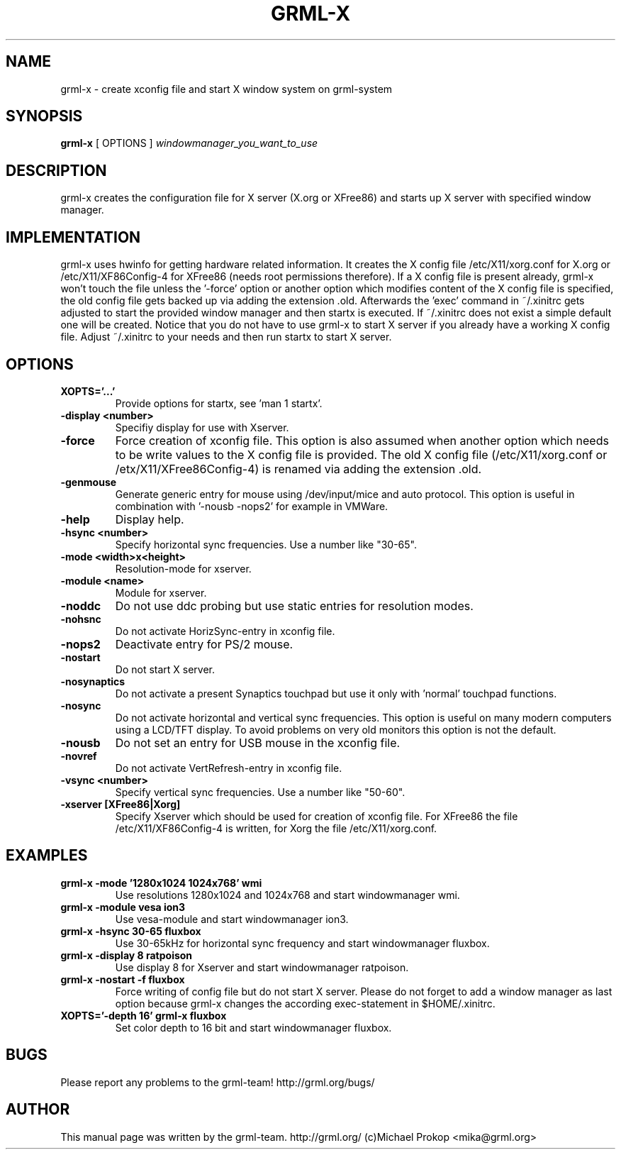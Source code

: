 .TH GRML-X 1
.SH NAME
grml-x \- create xconfig file and start X window system on grml-system
.SH SYNOPSIS
.B grml-x
.RI "[ OPTIONS ]" " windowmanager_you_want_to_use"
.SH DESCRIPTION
grml-x creates the configuration file for X server (X.org or XFree86)
and starts up X server with specified window manager.
.SH IMPLEMENTATION
grml-x uses hwinfo for getting hardware related information.
It creates the X config file /etc/X11/xorg.conf for X.org or /etc/X11/XF86Config-4 for
XFree86 (needs root permissions therefore). If a X config file is present
already, grml-x won't touch the file unless the '-force' option or another option
which modifies content of the X config file is specified, the old config file gets backed up
via adding the extension .old.
Afterwards the 'exec' command in ~/.xinitrc gets adjusted to start the provided window manager
and then startx is executed. If ~/.xinitrc does not exist a simple default one will be created.
Notice that you do not have to use grml-x to start X server if you already have a working
X config file. Adjust ~/.xinitrc to your needs and then run startx to start X server.
.SH OPTIONS
.TP
.B XOPTS='...'
Provide options for startx, see 'man 1 startx'.
.TP
.B \-display <number>
Specifiy display for use with Xserver.
.TP
.B \-force
Force creation of xconfig file. This option is also assumed when another
option which needs to be write values to the X config file is provided. The old
X config file (/etc/X11/xorg.conf or /etx/X11/XFree86Config-4) is renamed
via adding the extension .old.
.TP
.B \-genmouse
Generate generic entry for mouse using /dev/input/mice and auto protocol. This option
is useful in combination with '-nousb -nops2' for example in VMWare.
.TP
.B \-help
Display help.
.TP
.B \-hsync <number>
Specify horizontal sync frequencies. Use a number like "30-65".
.TP
.B \-mode <width>x<height>
Resolution-mode for xserver.
.TP
.B \-module <name>
Module for xserver.
.TP
.B \-noddc
Do not use ddc probing but use static entries for resolution modes.
.TP
.B \-nohsnc
Do not activate HorizSync-entry in xconfig file.
.TP
.B \-nops2
Deactivate entry for PS/2 mouse.
.TP
.B \-nostart
Do not start X server.
.TP
.B \-nosynaptics
Do not activate a present Synaptics touchpad but use it only with 'normal' touchpad
functions.
.TP
.B \-nosync
Do not activate horizontal and vertical sync frequencies. This option is useful
on many modern computers using a LCD/TFT display. To avoid problems on very old
monitors this option is not the default.
.TP
.B \-nousb
Do not set an entry for USB mouse in the xconfig file.
.TP
.B \-novref
Do not activate VertRefresh-entry in xconfig file.
.TP
.B \-vsync <number>
Specify vertical sync frequencies. Use a number like "50-60".
.TP
.B \-xserver [XFree86|Xorg]
Specify Xserver which should be used for creation of xconfig file.
For XFree86 the file /etc/X11/XF86Config-4 is written, for Xorg the
file /etc/X11/xorg.conf.
.SH EXAMPLES
.TP 
.B grml-x -mode '1280x1024 1024x768' wmi
Use resolutions 1280x1024 and 1024x768 and start windowmanager wmi.
.TP
.B grml-x -module vesa ion3
Use vesa-module and start windowmanager ion3.
.TP
.B grml-x -hsync "30-65" fluxbox
Use 30-65kHz for horizontal sync frequency and start windowmanager fluxbox.
.TP 
.B grml-x -display 8 ratpoison
Use display 8 for Xserver and start windowmanager ratpoison.
.TP 
.B grml-x -nostart -f fluxbox
Force writing of config file but do not start X server. Please do not forget to add a window manager as last option because
grml-x changes the according exec-statement in $HOME/.xinitrc.
.TP
.B XOPTS='-depth 16' grml-x fluxbox
Set color depth to 16 bit and start windowmanager fluxbox.
.SH BUGS
.TP
Please report any problems to the grml-team! http://grml.org/bugs/
.SH AUTHOR
This manual page was written by the grml-team. http://grml.org/ (c)Michael Prokop <mika@grml.org>
